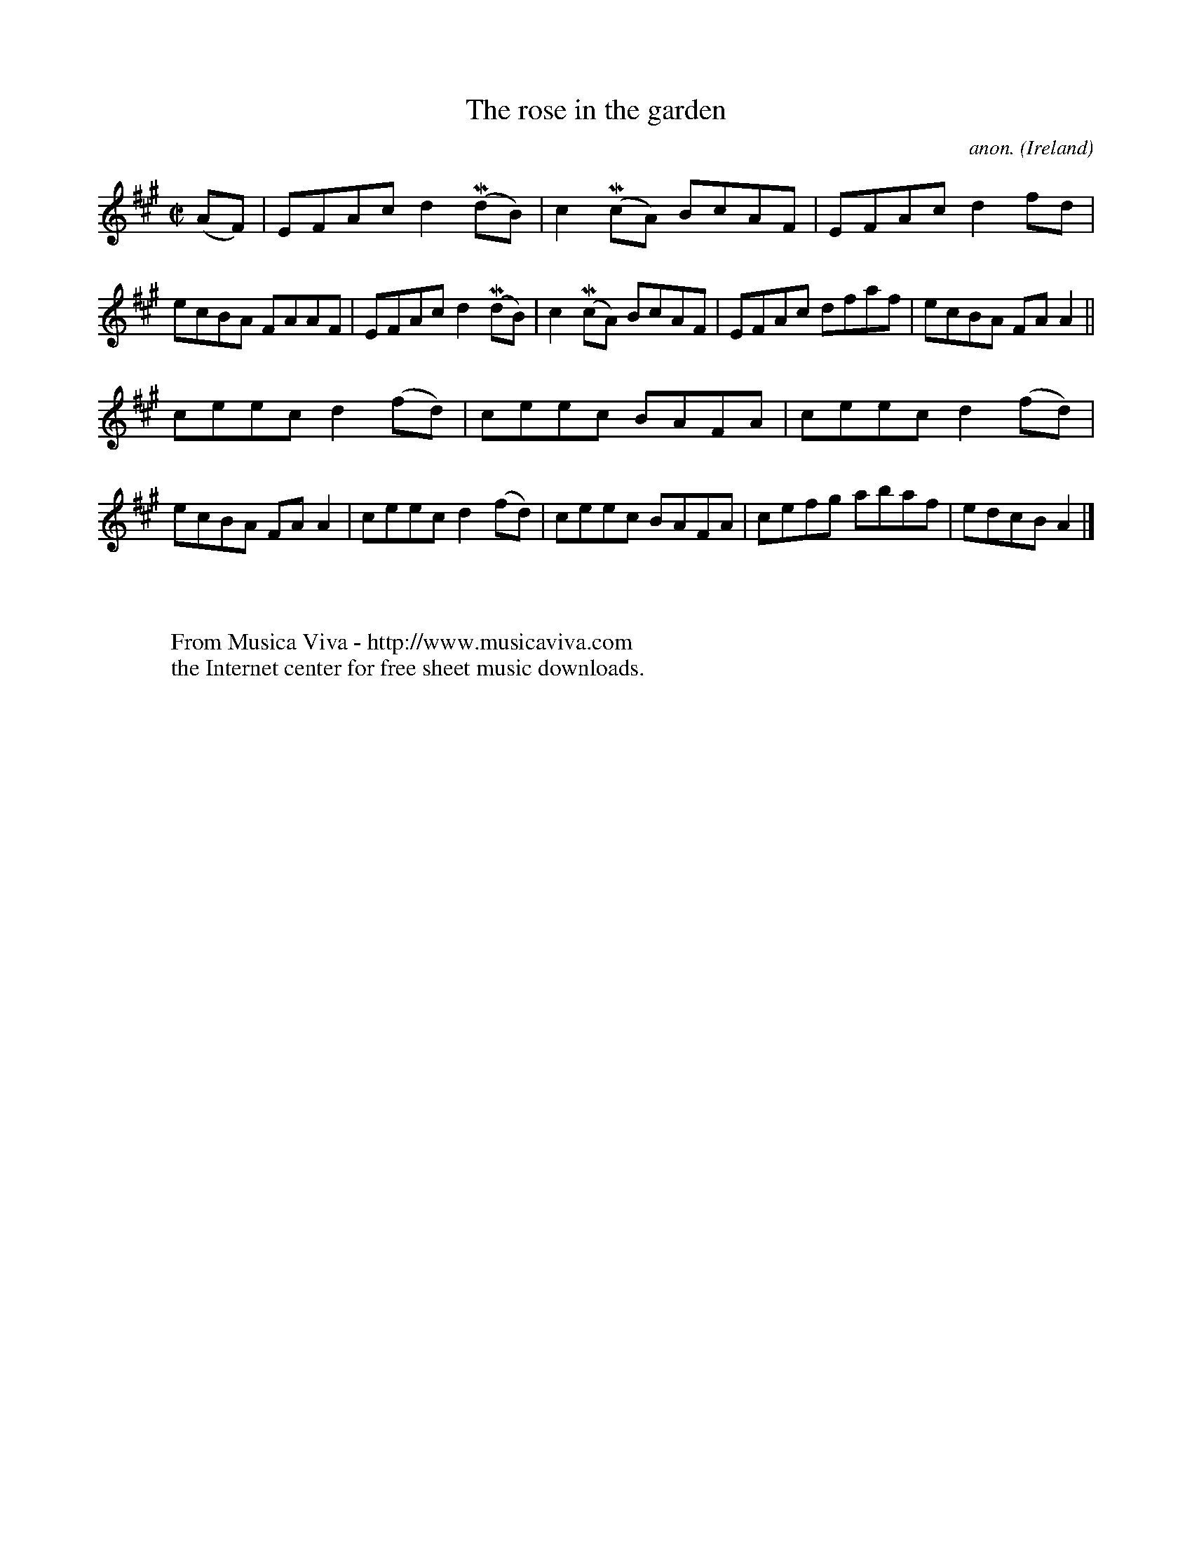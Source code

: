 X:576
T:The rose in the garden
C:anon.
O:Ireland
B:Francis O'Neill: "The Dance Music of Ireland" (1907) no. 576
R:Reel
Z:Transcribed by Frank Nordberg - http://www.musicaviva.com
F:http://www.musicaviva.com/abc/tunes/ireland/oneill-1001/0576/oneill-1001-0576-1.abc
m:Mn = (3n/o/n/
M:C|
L:1/8
K:A
(AF)|EFAc d2(MdB)|c2(McA) BcAF|EFAc d2fd|ecBA FAAF|EFAc d2(MdB)|c2(McA) BcAF|EFAc dfaf|ecBA FAA2||
ceec d2(fd)|ceec BAFA|ceec d2(fd)|ecBA FAA2|ceec d2(fd)|ceec BAFA|cefg abaf|edcB A2|]
W:
W:
W:  From Musica Viva - http://www.musicaviva.com
W:  the Internet center for free sheet music downloads.
